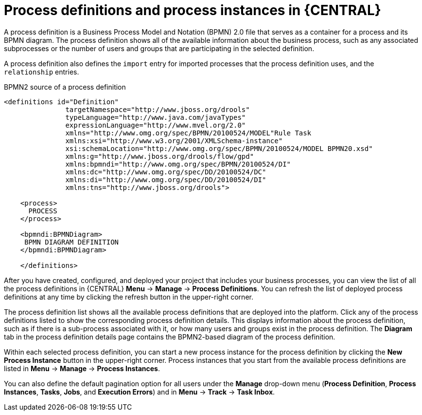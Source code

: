 [id='process-definitions-and-instances-con-{context}']

= Process definitions and process instances in {CENTRAL}

A process definition is a Business Process Model and Notation (BPMN) 2.0 file that serves as a container for a process and its BPMN diagram. The process definition shows all of the available information about the business process, such as any associated subprocesses or the number of users and groups that are participating in the selected definition.

A process definition also defines the `import` entry for imported processes that the process definition uses, and the `relationship` entries.

.BPMN2 source of a process definition
[source]
----
<definitions id="Definition"
               targetNamespace="http://www.jboss.org/drools"
               typeLanguage="http://www.java.com/javaTypes"
               expressionLanguage="http://www.mvel.org/2.0"
               xmlns="http://www.omg.org/spec/BPMN/20100524/MODEL"Rule Task
               xmlns:xsi="http://www.w3.org/2001/XMLSchema-instance"
               xsi:schemaLocation="http://www.omg.org/spec/BPMN/20100524/MODEL BPMN20.xsd"
               xmlns:g="http://www.jboss.org/drools/flow/gpd"
               xmlns:bpmndi="http://www.omg.org/spec/BPMN/20100524/DI"
               xmlns:dc="http://www.omg.org/spec/DD/20100524/DC"
               xmlns:di="http://www.omg.org/spec/DD/20100524/DI"
               xmlns:tns="http://www.jboss.org/drools">

    <process>
      PROCESS
    </process>

    <bpmndi:BPMNDiagram>
     BPMN DIAGRAM DEFINITION
    </bpmndi:BPMNDiagram>

    </definitions>
----

After you have created, configured, and deployed your project that includes your business processes, you can view the list of all the process definitions in {CENTRAL} *Menu* → *Manage* → *Process Definitions*. You can refresh the list of deployed process definitions at any time by clicking the refresh button in the upper-right corner.

The process definition list shows all the available process definitions that are deployed into the platform. Click any of the process definitions listed to show the corresponding process definition details. This displays information about the process definition, such as if there is a sub-process associated with it, or how many users and groups exist in the process definition. The *Diagram* tab in the process definition details page contains the BPMN2-based diagram of the process definition.

Within each selected process definition, you can start a new process instance for the process definition by clicking the *New Process Instance* button in the upper-right corner. Process instances that you start from the available process definitions are listed in *Menu* -> *Manage* -> *Process Instances*.

You can also define the default pagination option for all users under the *Manage* drop-down menu (*Process Definition*, *Process Instances*, *Tasks*, *Jobs*, and *Execution Errors*) and in *Menu* -> *Track* -> *Task Inbox*.

ifdef::PAM[]
ifeval::["{context}" == "business-processes"]
For more information about process and task administration in {CENTRAL}, see {URL_MANAGING_PROCESSES}[_{MANAGING_PROCESSES}_].
endif::[]
endif::[]
// Disabled until doc is available for 7.3. (Stetson, 22 March 2019)
//For more information about process administration settings in {CENTRAL}, see {URL_CONFIGURING_CENTRAL}#managing-business-central-process-administration-con[_{CONFIGURING_CENTRAL}_].
